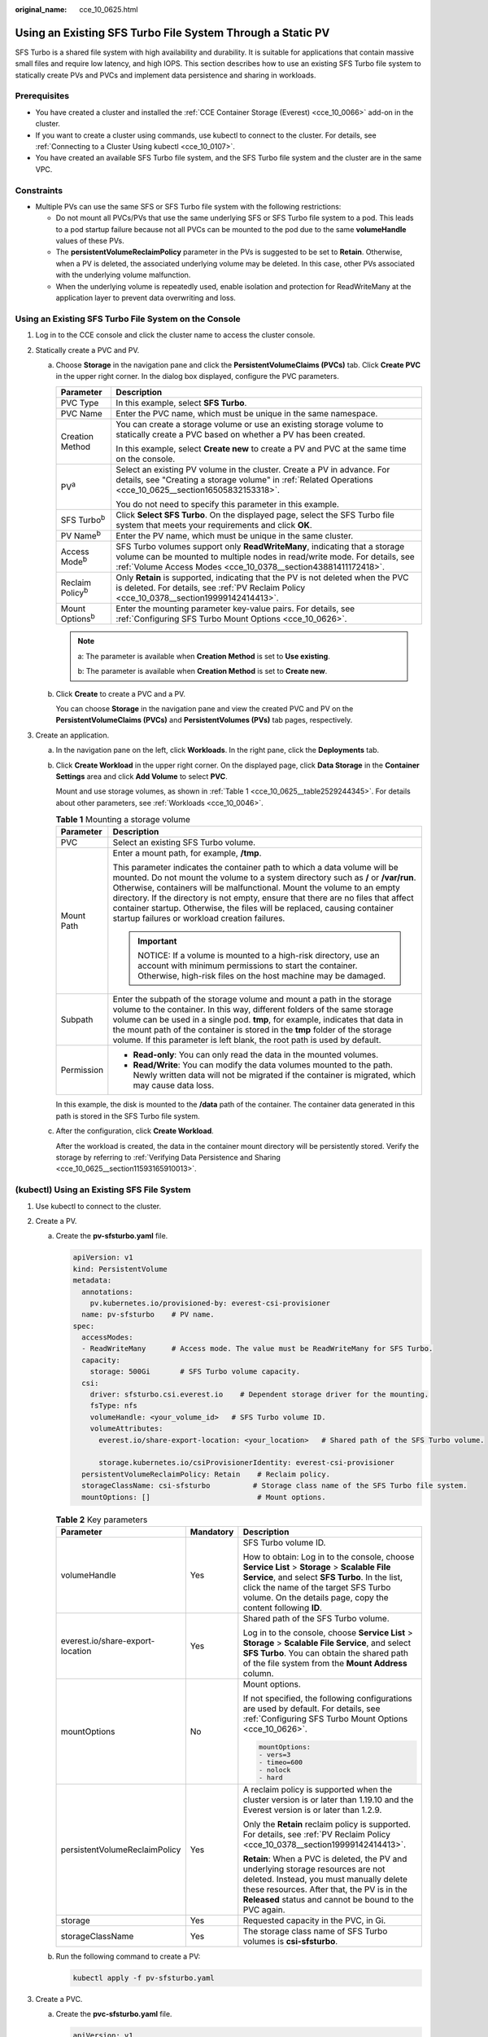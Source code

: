 :original_name: cce_10_0625.html

.. _cce_10_0625:

Using an Existing SFS Turbo File System Through a Static PV
===========================================================

SFS Turbo is a shared file system with high availability and durability. It is suitable for applications that contain massive small files and require low latency, and high IOPS. This section describes how to use an existing SFS Turbo file system to statically create PVs and PVCs and implement data persistence and sharing in workloads.

Prerequisites
-------------

-  You have created a cluster and installed the :ref:`CCE Container Storage (Everest) <cce_10_0066>` add-on in the cluster.
-  If you want to create a cluster using commands, use kubectl to connect to the cluster. For details, see :ref:`Connecting to a Cluster Using kubectl <cce_10_0107>`.
-  You have created an available SFS Turbo file system, and the SFS Turbo file system and the cluster are in the same VPC.

Constraints
-----------

-  Multiple PVs can use the same SFS or SFS Turbo file system with the following restrictions:

   -  Do not mount all PVCs/PVs that use the same underlying SFS or SFS Turbo file system to a pod. This leads to a pod startup failure because not all PVCs can be mounted to the pod due to the same **volumeHandle** values of these PVs.
   -  The **persistentVolumeReclaimPolicy** parameter in the PVs is suggested to be set to **Retain**. Otherwise, when a PV is deleted, the associated underlying volume may be deleted. In this case, other PVs associated with the underlying volume malfunction.
   -  When the underlying volume is repeatedly used, enable isolation and protection for ReadWriteMany at the application layer to prevent data overwriting and loss.

Using an Existing SFS Turbo File System on the Console
------------------------------------------------------

#. Log in to the CCE console and click the cluster name to access the cluster console.
#. Statically create a PVC and PV.

   a. Choose **Storage** in the navigation pane and click the **PersistentVolumeClaims (PVCs)** tab. Click **Create PVC** in the upper right corner. In the dialog box displayed, configure the PVC parameters.

      +-----------------------------------+---------------------------------------------------------------------------------------------------------------------------------------------------------------------------------------------------------------------------+
      | Parameter                         | Description                                                                                                                                                                                                               |
      +===================================+===========================================================================================================================================================================================================================+
      | PVC Type                          | In this example, select **SFS Turbo**.                                                                                                                                                                                    |
      +-----------------------------------+---------------------------------------------------------------------------------------------------------------------------------------------------------------------------------------------------------------------------+
      | PVC Name                          | Enter the PVC name, which must be unique in the same namespace.                                                                                                                                                           |
      +-----------------------------------+---------------------------------------------------------------------------------------------------------------------------------------------------------------------------------------------------------------------------+
      | Creation Method                   | You can create a storage volume or use an existing storage volume to statically create a PVC based on whether a PV has been created.                                                                                      |
      |                                   |                                                                                                                                                                                                                           |
      |                                   | In this example, select **Create new** to create a PV and PVC at the same time on the console.                                                                                                                            |
      +-----------------------------------+---------------------------------------------------------------------------------------------------------------------------------------------------------------------------------------------------------------------------+
      | PV\ :sup:`a`                      | Select an existing PV volume in the cluster. Create a PV in advance. For details, see "Creating a storage volume" in :ref:`Related Operations <cce_10_0625__section16505832153318>`.                                      |
      |                                   |                                                                                                                                                                                                                           |
      |                                   | You do not need to specify this parameter in this example.                                                                                                                                                                |
      +-----------------------------------+---------------------------------------------------------------------------------------------------------------------------------------------------------------------------------------------------------------------------+
      | SFS Turbo\ :sup:`b`               | Click **Select SFS Turbo**. On the displayed page, select the SFS Turbo file system that meets your requirements and click **OK**.                                                                                        |
      +-----------------------------------+---------------------------------------------------------------------------------------------------------------------------------------------------------------------------------------------------------------------------+
      | PV Name\ :sup:`b`                 | Enter the PV name, which must be unique in the same cluster.                                                                                                                                                              |
      +-----------------------------------+---------------------------------------------------------------------------------------------------------------------------------------------------------------------------------------------------------------------------+
      | Access Mode\ :sup:`b`             | SFS Turbo volumes support only **ReadWriteMany**, indicating that a storage volume can be mounted to multiple nodes in read/write mode. For details, see :ref:`Volume Access Modes <cce_10_0378__section43881411172418>`. |
      +-----------------------------------+---------------------------------------------------------------------------------------------------------------------------------------------------------------------------------------------------------------------------+
      | Reclaim Policy\ :sup:`b`          | Only **Retain** is supported, indicating that the PV is not deleted when the PVC is deleted. For details, see :ref:`PV Reclaim Policy <cce_10_0378__section19999142414413>`.                                              |
      +-----------------------------------+---------------------------------------------------------------------------------------------------------------------------------------------------------------------------------------------------------------------------+
      | Mount Options\ :sup:`b`           | Enter the mounting parameter key-value pairs. For details, see :ref:`Configuring SFS Turbo Mount Options <cce_10_0626>`.                                                                                                  |
      +-----------------------------------+---------------------------------------------------------------------------------------------------------------------------------------------------------------------------------------------------------------------------+

      .. note::

         a: The parameter is available when **Creation Method** is set to **Use existing**.

         b: The parameter is available when **Creation Method** is set to **Create new**.

   b. Click **Create** to create a PVC and a PV.

      You can choose **Storage** in the navigation pane and view the created PVC and PV on the **PersistentVolumeClaims (PVCs)** and **PersistentVolumes (PVs)** tab pages, respectively.

#. Create an application.

   a. In the navigation pane on the left, click **Workloads**. In the right pane, click the **Deployments** tab.

   b. Click **Create Workload** in the upper right corner. On the displayed page, click **Data Storage** in the **Container Settings** area and click **Add Volume** to select **PVC**.

      Mount and use storage volumes, as shown in :ref:`Table 1 <cce_10_0625__table2529244345>`. For details about other parameters, see :ref:`Workloads <cce_10_0046>`.

      .. _cce_10_0625__table2529244345:

      .. table:: **Table 1** Mounting a storage volume

         +-----------------------------------+-------------------------------------------------------------------------------------------------------------------------------------------------------------------------------------------------------------------------------------------------------------------------------------------------------------------------------------------------------------------------------------------------------------------------------------------------------------+
         | Parameter                         | Description                                                                                                                                                                                                                                                                                                                                                                                                                                                 |
         +===================================+=============================================================================================================================================================================================================================================================================================================================================================================================================================================================+
         | PVC                               | Select an existing SFS Turbo volume.                                                                                                                                                                                                                                                                                                                                                                                                                        |
         +-----------------------------------+-------------------------------------------------------------------------------------------------------------------------------------------------------------------------------------------------------------------------------------------------------------------------------------------------------------------------------------------------------------------------------------------------------------------------------------------------------------+
         | Mount Path                        | Enter a mount path, for example, **/tmp**.                                                                                                                                                                                                                                                                                                                                                                                                                  |
         |                                   |                                                                                                                                                                                                                                                                                                                                                                                                                                                             |
         |                                   | This parameter indicates the container path to which a data volume will be mounted. Do not mount the volume to a system directory such as **/** or **/var/run**. Otherwise, containers will be malfunctional. Mount the volume to an empty directory. If the directory is not empty, ensure that there are no files that affect container startup. Otherwise, the files will be replaced, causing container startup failures or workload creation failures. |
         |                                   |                                                                                                                                                                                                                                                                                                                                                                                                                                                             |
         |                                   | .. important::                                                                                                                                                                                                                                                                                                                                                                                                                                              |
         |                                   |                                                                                                                                                                                                                                                                                                                                                                                                                                                             |
         |                                   |    NOTICE:                                                                                                                                                                                                                                                                                                                                                                                                                                                  |
         |                                   |    If a volume is mounted to a high-risk directory, use an account with minimum permissions to start the container. Otherwise, high-risk files on the host machine may be damaged.                                                                                                                                                                                                                                                                          |
         +-----------------------------------+-------------------------------------------------------------------------------------------------------------------------------------------------------------------------------------------------------------------------------------------------------------------------------------------------------------------------------------------------------------------------------------------------------------------------------------------------------------+
         | Subpath                           | Enter the subpath of the storage volume and mount a path in the storage volume to the container. In this way, different folders of the same storage volume can be used in a single pod. **tmp**, for example, indicates that data in the mount path of the container is stored in the **tmp** folder of the storage volume. If this parameter is left blank, the root path is used by default.                                                              |
         +-----------------------------------+-------------------------------------------------------------------------------------------------------------------------------------------------------------------------------------------------------------------------------------------------------------------------------------------------------------------------------------------------------------------------------------------------------------------------------------------------------------+
         | Permission                        | -  **Read-only**: You can only read the data in the mounted volumes.                                                                                                                                                                                                                                                                                                                                                                                        |
         |                                   | -  **Read/Write**: You can modify the data volumes mounted to the path. Newly written data will not be migrated if the container is migrated, which may cause data loss.                                                                                                                                                                                                                                                                                    |
         +-----------------------------------+-------------------------------------------------------------------------------------------------------------------------------------------------------------------------------------------------------------------------------------------------------------------------------------------------------------------------------------------------------------------------------------------------------------------------------------------------------------+

      In this example, the disk is mounted to the **/data** path of the container. The container data generated in this path is stored in the SFS Turbo file system.

   c. After the configuration, click **Create Workload**.

      After the workload is created, the data in the container mount directory will be persistently stored. Verify the storage by referring to :ref:`Verifying Data Persistence and Sharing <cce_10_0625__section11593165910013>`.

(kubectl) Using an Existing SFS File System
-------------------------------------------

#. Use kubectl to connect to the cluster.
#. Create a PV.

   a. .. _cce_10_0625__li162841212145314:

      Create the **pv-sfsturbo.yaml** file.

      .. code-block::

         apiVersion: v1
         kind: PersistentVolume
         metadata:
           annotations:
             pv.kubernetes.io/provisioned-by: everest-csi-provisioner
           name: pv-sfsturbo    # PV name.
         spec:
           accessModes:
           - ReadWriteMany      # Access mode. The value must be ReadWriteMany for SFS Turbo.
           capacity:
             storage: 500Gi       # SFS Turbo volume capacity.
           csi:
             driver: sfsturbo.csi.everest.io    # Dependent storage driver for the mounting.
             fsType: nfs
             volumeHandle: <your_volume_id>   # SFS Turbo volume ID.
             volumeAttributes:
               everest.io/share-export-location: <your_location>   # Shared path of the SFS Turbo volume.

               storage.kubernetes.io/csiProvisionerIdentity: everest-csi-provisioner
           persistentVolumeReclaimPolicy: Retain    # Reclaim policy.
           storageClassName: csi-sfsturbo          # Storage class name of the SFS Turbo file system.
           mountOptions: []                         # Mount options.

      .. table:: **Table 2** Key parameters

         +----------------------------------+-----------------------+--------------------------------------------------------------------------------------------------------------------------------------------------------------------------------------------------------------------------------------------------------+
         | Parameter                        | Mandatory             | Description                                                                                                                                                                                                                                            |
         +==================================+=======================+========================================================================================================================================================================================================================================================+
         | volumeHandle                     | Yes                   | SFS Turbo volume ID.                                                                                                                                                                                                                                   |
         |                                  |                       |                                                                                                                                                                                                                                                        |
         |                                  |                       | How to obtain: Log in to the console, choose **Service List** > **Storage** > **Scalable File Service**, and select **SFS Turbo**. In the list, click the name of the target SFS Turbo volume. On the details page, copy the content following **ID**. |
         +----------------------------------+-----------------------+--------------------------------------------------------------------------------------------------------------------------------------------------------------------------------------------------------------------------------------------------------+
         | everest.io/share-export-location | Yes                   | Shared path of the SFS Turbo volume.                                                                                                                                                                                                                   |
         |                                  |                       |                                                                                                                                                                                                                                                        |
         |                                  |                       | Log in to the console, choose **Service List** > **Storage** > **Scalable File Service**, and select **SFS Turbo**. You can obtain the shared path of the file system from the **Mount Address** column.                                               |
         +----------------------------------+-----------------------+--------------------------------------------------------------------------------------------------------------------------------------------------------------------------------------------------------------------------------------------------------+
         | mountOptions                     | No                    | Mount options.                                                                                                                                                                                                                                         |
         |                                  |                       |                                                                                                                                                                                                                                                        |
         |                                  |                       | If not specified, the following configurations are used by default. For details, see :ref:`Configuring SFS Turbo Mount Options <cce_10_0626>`.                                                                                                         |
         |                                  |                       |                                                                                                                                                                                                                                                        |
         |                                  |                       | .. code-block::                                                                                                                                                                                                                                        |
         |                                  |                       |                                                                                                                                                                                                                                                        |
         |                                  |                       |    mountOptions:                                                                                                                                                                                                                                       |
         |                                  |                       |    - vers=3                                                                                                                                                                                                                                            |
         |                                  |                       |    - timeo=600                                                                                                                                                                                                                                         |
         |                                  |                       |    - nolock                                                                                                                                                                                                                                            |
         |                                  |                       |    - hard                                                                                                                                                                                                                                              |
         +----------------------------------+-----------------------+--------------------------------------------------------------------------------------------------------------------------------------------------------------------------------------------------------------------------------------------------------+
         | persistentVolumeReclaimPolicy    | Yes                   | A reclaim policy is supported when the cluster version is or later than 1.19.10 and the Everest version is or later than 1.2.9.                                                                                                                        |
         |                                  |                       |                                                                                                                                                                                                                                                        |
         |                                  |                       | Only the **Retain** reclaim policy is supported. For details, see :ref:`PV Reclaim Policy <cce_10_0378__section19999142414413>`.                                                                                                                       |
         |                                  |                       |                                                                                                                                                                                                                                                        |
         |                                  |                       | **Retain**: When a PVC is deleted, the PV and underlying storage resources are not deleted. Instead, you must manually delete these resources. After that, the PV is in the **Released** status and cannot be bound to the PVC again.                  |
         +----------------------------------+-----------------------+--------------------------------------------------------------------------------------------------------------------------------------------------------------------------------------------------------------------------------------------------------+
         | storage                          | Yes                   | Requested capacity in the PVC, in Gi.                                                                                                                                                                                                                  |
         +----------------------------------+-----------------------+--------------------------------------------------------------------------------------------------------------------------------------------------------------------------------------------------------------------------------------------------------+
         | storageClassName                 | Yes                   | The storage class name of SFS Turbo volumes is **csi-sfsturbo**.                                                                                                                                                                                       |
         +----------------------------------+-----------------------+--------------------------------------------------------------------------------------------------------------------------------------------------------------------------------------------------------------------------------------------------------+

   b. Run the following command to create a PV:

      .. code-block::

         kubectl apply -f pv-sfsturbo.yaml

#. Create a PVC.

   a. Create the **pvc-sfsturbo.yaml** file.

      .. code-block::

         apiVersion: v1
         kind: PersistentVolumeClaim
         metadata:
           name: pvc-sfsturbo
           namespace: default
           annotations:
             volume.beta.kubernetes.io/storage-provisioner: everest-csi-provisioner

         spec:
           accessModes:
           - ReadWriteMany                  # The value must be ReadWriteMany for SFS Turbo.
           resources:
             requests:
               storage: 500Gi               # SFS Turbo volume capacity.
           storageClassName: csi-sfsturbo       # Storage class of the SFS Turbo volume, which must be the same as that of the PV.
           volumeName: pv-sfsturbo    # PV name.

      .. table:: **Table 3** Key parameters

         +-----------------------+-----------------------+-------------------------------------------------------------------------------------------------------------------------+
         | Parameter             | Mandatory             | Description                                                                                                             |
         +=======================+=======================+=========================================================================================================================+
         | storage               | Yes                   | Requested capacity in the PVC, in Gi.                                                                                   |
         |                       |                       |                                                                                                                         |
         |                       |                       | The value must be the same as the storage size of the existing PV.                                                      |
         +-----------------------+-----------------------+-------------------------------------------------------------------------------------------------------------------------+
         | storageClassName      | Yes                   | Storage class name, which must be the same as the storage class of the PV in :ref:`1 <cce_10_0625__li162841212145314>`. |
         |                       |                       |                                                                                                                         |
         |                       |                       | The storage class name of SFS Turbo volumes is **csi-sfsturbo**.                                                        |
         +-----------------------+-----------------------+-------------------------------------------------------------------------------------------------------------------------+
         | volumeName            | Yes                   | PV name, which must be the same as the PV name in :ref:`1 <cce_10_0625__li162841212145314>`.                            |
         +-----------------------+-----------------------+-------------------------------------------------------------------------------------------------------------------------+

   b. Run the following command to create a PVC:

      .. code-block::

         kubectl apply -f pvc-sfsturbo.yaml

#. Create an application.

   a. Create a file named **web-demo.yaml**. In this example, the SFS Turbo volume is mounted to the **/data** path.

      .. code-block::

         apiVersion: apps/v1
         kind: Deployment
         metadata:
           name: web-demo
           namespace: default
         spec:
           replicas: 2
           selector:
             matchLabels:
               app: web-demo
           template:
             metadata:
               labels:
                 app: web-demo
             spec:
               containers:
               - name: container-1
                 image: nginx:latest
                 volumeMounts:
                 - name: pvc-sfsturbo-volume    #Volume name, which must be the same as the volume name in the volumes field.
                   mountPath: /data  #Location where the storage volume is mounted.
               imagePullSecrets:
                 - name: default-secret
               volumes:
                 - name: pvc-sfsturbo-volume    #Volume name, which can be customized.
                   persistentVolumeClaim:
                     claimName: pvc-sfsturbo    #Name of the created PVC.

   b. Run the following command to create a workload to which the SFS Turbo volume is mounted:

      .. code-block::

         kubectl apply -f web-demo.yaml

      After the workload is created, you can try :ref:`Verifying Data Persistence and Sharing <cce_10_0625__section11593165910013>`.

.. _cce_10_0625__section11593165910013:

Verifying Data Persistence and Sharing
--------------------------------------

#. View the deployed application and files.

   a. Run the following command to view the created pod:

      .. code-block::

         kubectl get pod | grep web-demo

      Expected output:

      .. code-block::

         web-demo-846b489584-mjhm9   1/1     Running   0             46s
         web-demo-846b489584-wvv5s   1/1     Running   0             46s

   b. Run the following commands in sequence to view the files in the **/data** path of the pods:

      .. code-block::

         kubectl exec web-demo-846b489584-mjhm9 -- ls /data
         kubectl exec web-demo-846b489584-wvv5s -- ls /data

      If no result is returned for both pods, no file exists in the **/data** path.

#. Run the following command to create a file named **static** in the **/data** path:

   .. code-block::

      kubectl exec web-demo-846b489584-mjhm9 --  touch /data/static

#. Run the following command to view the files in the **/data** path:

   .. code-block::

      kubectl exec web-demo-846b489584-mjhm9 -- ls /data

   Expected output:

   .. code-block::

      static

#. **Verify data persistence.**

   a. Run the following command to delete the pod named **web-demo-846b489584-mjhm9**:

      .. code-block::

         kubectl delete pod web-demo-846b489584-mjhm9

      Expected output:

      .. code-block::

         pod "web-demo-846b489584-mjhm9" deleted

      After the deletion, the Deployment controller automatically creates a replica.

   b. Run the following command to view the created pod:

      .. code-block::

         kubectl get pod | grep web-demo

      The expected output is as follows, in which **web-demo-846b489584-d4d4j** is the newly created pod:

      .. code-block::

         web-demo-846b489584-d4d4j   1/1     Running   0             110s
         web-demo-846b489584-wvv5s    1/1     Running   0             7m50s

   c. Run the following command to check whether the files in the **/data** path of the new pod have been modified:

      .. code-block::

         kubectl exec web-demo-846b489584-d4d4j -- ls /data

      Expected output:

      .. code-block::

         static

      If the **static** file still exists, the data can be stored persistently.

#. **Verify data sharing.**

   a. Run the following command to view the created pod:

      .. code-block::

         kubectl get pod | grep web-demo

      Expected output:

      .. code-block::

         web-demo-846b489584-d4d4j   1/1     Running   0             7m
         web-demo-846b489584-wvv5s   1/1     Running   0             13m

   b. Run the following command to create a file named **share** in the **/data** path of either pod: In this example, select the pod named **web-demo-846b489584-d4d4j**.

      .. code-block::

         kubectl exec web-demo-846b489584-d4d4j --  touch /data/share

      Check the files in the **/data** path of the pod.

      .. code-block::

         kubectl exec web-demo-846b489584-d4d4j -- ls /data

      Expected output:

      .. code-block::

         share
         static

   c. Check whether the **share** file exists in the **/data** path of another pod (**web-demo-846b489584-wvv5s**) as well to verify data sharing.

      .. code-block::

         kubectl exec web-demo-846b489584-wvv5s -- ls /data

      Expected output:

      .. code-block::

         share
         static

      After you create a file in the **/data** path of a pod, if the file is also created in the **/data** path of the other pod, the two pods share the same volume.

.. _cce_10_0625__section16505832153318:

Related Operations
------------------

You can also perform the operations listed in :ref:`Table 4 <cce_10_0625__table1619535674020>`.

.. _cce_10_0625__table1619535674020:

.. table:: **Table 4** Related operations

   +-----------------------------------------------+----------------------------------------------------------------------------------------------------------------------------------------------------+--------------------------------------------------------------------------------------------------------------------------------------------------------------------------------------------------------------------------------------------+
   | Operation                                     | Description                                                                                                                                        | Procedure                                                                                                                                                                                                                                  |
   +===============================================+====================================================================================================================================================+============================================================================================================================================================================================================================================+
   | Creating a storage volume (PV)                | Create a PV on the CCE console.                                                                                                                    | #. Choose **Storage** in the navigation pane and click the **PersistentVolumes (PVs)** tab. Click **Create Volume** in the upper right corner. In the dialog box displayed, configure the parameters.                                      |
   |                                               |                                                                                                                                                    |                                                                                                                                                                                                                                            |
   |                                               |                                                                                                                                                    |    -  **Volume Type**: Select **SFS Turbo**.                                                                                                                                                                                               |
   |                                               |                                                                                                                                                    |    -  **SFS Turbo**: Click **Select SFS Turbo**. On the page displayed, select the SFS Turbo volume that meets the requirements and click **OK**.                                                                                          |
   |                                               |                                                                                                                                                    |    -  **PV Name**: Enter the PV name, which must be unique in the same cluster.                                                                                                                                                            |
   |                                               |                                                                                                                                                    |    -  **Access Mode**: SFS volumes support only **ReadWriteMany**, indicating that a storage volume can be mounted to multiple nodes in read/write mode. For details, see :ref:`Volume Access Modes <cce_10_0378__section43881411172418>`. |
   |                                               |                                                                                                                                                    |    -  **Reclaim Policy**: Only **Retain** is supported. For details, see :ref:`PV Reclaim Policy <cce_10_0378__section19999142414413>`.                                                                                                    |
   |                                               |                                                                                                                                                    |    -  **Mount Options**: Enter the mounting parameter key-value pairs. For details, see :ref:`Configuring SFS Turbo Mount Options <cce_10_0626>`.                                                                                          |
   |                                               |                                                                                                                                                    |                                                                                                                                                                                                                                            |
   |                                               |                                                                                                                                                    | #. Click **Create**.                                                                                                                                                                                                                       |
   +-----------------------------------------------+----------------------------------------------------------------------------------------------------------------------------------------------------+--------------------------------------------------------------------------------------------------------------------------------------------------------------------------------------------------------------------------------------------+
   | Expanding the capacity of an SFS Turbo volume | Quickly expand the capacity of a mounted SFS Turbo volume on the CCE console.                                                                      | #. Choose **Storage** in the navigation pane and click the **PersistentVolumeClaims (PVCs)** tab. Click **More** in the **Operation** column of the target PVC and select **Scale-out**.                                                   |
   |                                               |                                                                                                                                                    | #. Enter the capacity to be added and click **OK**.                                                                                                                                                                                        |
   +-----------------------------------------------+----------------------------------------------------------------------------------------------------------------------------------------------------+--------------------------------------------------------------------------------------------------------------------------------------------------------------------------------------------------------------------------------------------+
   | Viewing events                                | You can view event names, event types, number of occurrences, Kubernetes events, first occurrence time, and last occurrence time of the PVC or PV. | #. Choose **Storage** in the navigation pane and click the **PersistentVolumeClaims (PVCs)** or **PersistentVolumes (PVs)** tab.                                                                                                           |
   |                                               |                                                                                                                                                    | #. Click **View Events** in the **Operation** column of the target PVC or PV to view events generated within one hour (event data is retained for one hour).                                                                               |
   +-----------------------------------------------+----------------------------------------------------------------------------------------------------------------------------------------------------+--------------------------------------------------------------------------------------------------------------------------------------------------------------------------------------------------------------------------------------------+
   | Viewing a YAML file                           | You can view, copy, and download the YAML files of a PVC or PV.                                                                                    | #. Choose **Storage** in the navigation pane and click the **PersistentVolumeClaims (PVCs)** or **PersistentVolumes (PVs)** tab.                                                                                                           |
   |                                               |                                                                                                                                                    | #. Click **View YAML** in the **Operation** column of the target PVC or PV to view or download the YAML.                                                                                                                                   |
   +-----------------------------------------------+----------------------------------------------------------------------------------------------------------------------------------------------------+--------------------------------------------------------------------------------------------------------------------------------------------------------------------------------------------------------------------------------------------+
